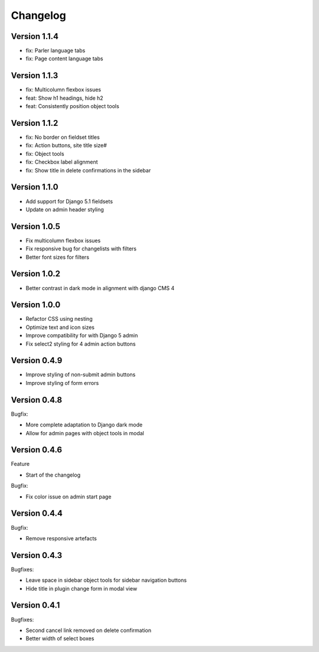 =========
Changelog
=========

Version 1.1.4
=============

* fix: Parler language tabs
* fix: Page content language tabs

Version 1.1.3
=============

* fix: Multicolumn flexbox issues
* feat: Show h1 headings, hide h2
* feat: Consistently position object tools

Version 1.1.2
=============

* fix: No border on fieldset titles
* fix: Action buttons, site title size#
* fix: Object tools
* fix: Checkbox label alignment
* fix: Show title in delete confirmations in the sidebar

Version 1.1.0
=============

* Add support for Django 5.1 fieldsets
* Update on admin header styling


Version 1.0.5
=============

* Fix multicolumn flexbox issues
* Fix responsive bug for changelists with filters
* Better font sizes for filters

Version 1.0.2
=============

* Better contrast in dark mode in alignment with django CMS 4

Version 1.0.0
=============
* Refactor CSS using nesting
* Optimize text and icon sizes
* Improve compatibility for with Django 5 admin
* Fix select2 styling for 4 admin action buttons

Version 0.4.9
=============

* Improve styling of non-submit admin buttons
* Improve styling of form errors


Version 0.4.8
=============

Bugfix:

* More complete adaptation to Django dark mode
* Allow for admin pages with object tools in modal


Version 0.4.6
=============

Feature

* Start of the changelog

Bugfix:

* Fix color issue on admin start page

Version 0.4.4
=============

Bugfix:

* Remove responsive artefacts

Version 0.4.3
=============

Bugfixes:

* Leave space in sidebar object tools for sidebar navigation buttons
* Hide title in plugin change form in modal view

Version 0.4.1
=============

Bugfixes:

* Second cancel link removed on delete confirmation
* Better width of select boxes
